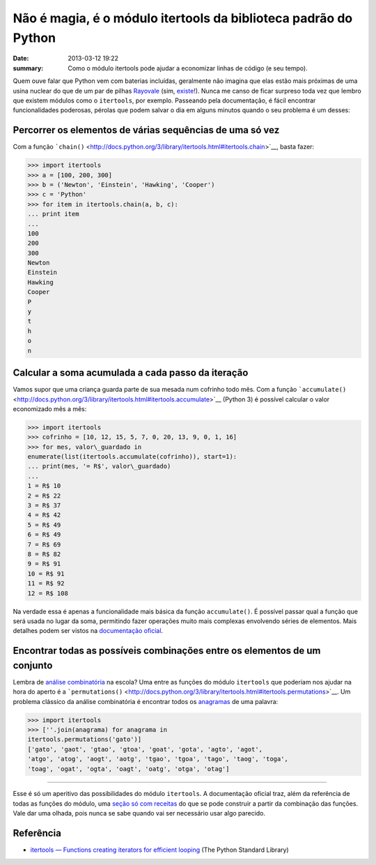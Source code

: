 Não é magia, é o módulo itertools da biblioteca padrão do Python
################################################################

:date: 2013-03-12 19:22
:summary: Como o módulo itertools pode ajudar a economizar linhas de código (e seu tempo).

Quem
ouve falar que Python vem com baterias incluídas, geralmente não imagina
que elas estão mais próximas de uma usina nuclear do que de um par de
pilhas
`Rayovale <http://www.inmetro.gov.br/consumidor/produtos/img/pilha3.jpg>`__
(sim,
`existe <http://www.inmetro.gov.br/consumidor/produtos/pilha.asp#dicas>`__!).
Nunca me canso de ficar surpreso toda vez que lembro que existem módulos
como o ``itertools``, por exemplo. Passeando pela documentação, é fácil
encontrar funcionalidades poderosas, pérolas que podem salvar o dia em
alguns minutos quando o seu problema é um desses:

Percorrer os elementos de várias sequências de uma só vez
---------------------------------------------------------

Com a função
```chain()`` <http://docs.python.org/3/library/itertools.html#itertools.chain>`__,
basta fazer:

.. code-block:: python
	
	>>> import itertools
	>>> a = [100, 200, 300]
	>>> b = ('Newton', 'Einstein', 'Hawking', 'Cooper')
	>>> c = 'Python'
	>>> for item in itertools.chain(a, b, c):
	... print item
	...
	100
	200
	300
	Newton
	Einstein
	Hawking
	Cooper
	P
	y
	t
	h
	o
	n



Calcular a soma acumulada a cada passo da iteração
--------------------------------------------------

Vamos supor que uma criança guarda parte de sua mesada num cofrinho todo
mês. Com a função
```accumulate()`` <http://docs.python.org/3/library/itertools.html#itertools.accumulate>`__
(Python 3) é possível calcular o valor economizado mês a mês:

.. code-block:: python

	>>> import itertools
	>>> cofrinho = [10, 12, 15, 5, 7, 0, 20, 13, 9, 0, 1, 16]
	>>> for mes, valor\_guardado in
	enumerate(list(itertools.accumulate(cofrinho)), start=1):
	... print(mes, '= R$', valor\_guardado)
	...
	1 = R$ 10
	2 = R$ 22
	3 = R$ 37
	4 = R$ 42
	5 = R$ 49
	6 = R$ 49
	7 = R$ 69
	8 = R$ 82
	9 = R$ 91
	10 = R$ 91
	11 = R$ 92
	12 = R$ 108

Na verdade essa é apenas a funcionalidade mais básica da função
``accumulate()``. É possível passar qual a função que será usada no
lugar da soma, permitindo fazer operações muito mais complexas
envolvendo séries de elementos. Mais detalhes podem ser vistos na
`documentação
oficial <http://docs.python.org/3/library/itertools.html#itertools.accumulate>`__.

Encontrar todas as possíveis combinações entre os elementos de um conjunto
--------------------------------------------------------------------------

Lembra de `análise
combinatória <http://www.brasilescola.com/matematica/analise-combinatoria.htm>`__
na escola? Uma entre as funções do módulo ``itertools`` que poderiam nos
ajudar na hora do aperto é a
```permutations()`` <http://docs.python.org/3/library/itertools.html#itertools.permutations>`__.
Um problema clássico da análise combinatória é encontrar todos os
`anagramas <http://pt.wikipedia.org/wiki/Anagrama#An.C3.A1lise_Combinat.C3.B3ria>`__
de uma palavra:

.. code-block:: python

	>>> import itertools
	>>> [''.join(anagrama) for anagrama in
	itertools.permutations('gato')]
	['gato', 'gaot', 'gtao', 'gtoa', 'goat', 'gota', 'agto', 'agot',
	'atgo', 'atog', 'aogt', 'aotg', 'tgao', 'tgoa', 'tago', 'taog', 'toga',
	'toag', 'ogat', 'ogta', 'oagt', 'oatg', 'otga', 'otag']


--------------

Esse é só um aperitivo das possibilidades do módulo ``itertools``. A
documentação oficial traz, além da referência de todas as funções do
módulo, uma `seção só com
receitas <http://docs.python.org/3/library/itertools.html#itertools-recipes>`__
do que se pode construir a partir da combinação das funções. Vale dar
uma olhada, pois nunca se sabe quando vai ser necessário usar algo
parecido.

Referência
----------

-  `itertools — Functions creating iterators for efficient
   looping <http://docs.python.org/3/library/itertools.html>`__ (The
   Python Standard Library)

.. |Não é magia, é o módulo itertools da biblioteca padrão do Python| image:: {filename}/images/python_batteries_included.jpg?w=150
   :target: {filename}/images/python_batteries_included.jpg
